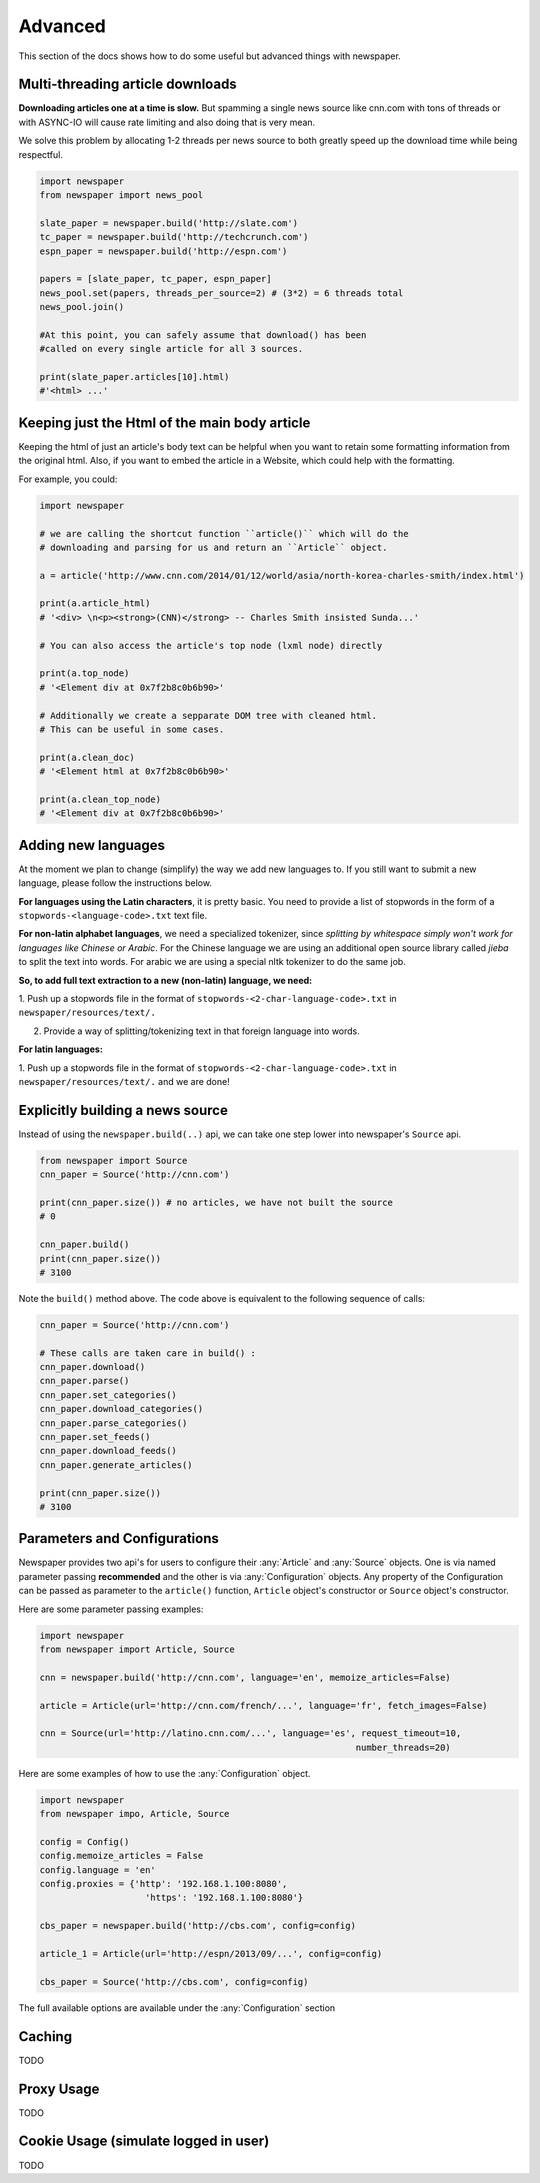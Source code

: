 .. _advanced:

Advanced
========

This section of the docs shows how to do some useful but advanced things
with newspaper.

Multi-threading article downloads
---------------------------------

**Downloading articles one at a time is slow.** But spamming a single news source
like cnn.com with tons of threads or with ASYNC-IO will cause rate limiting
and also doing that is very mean.

We solve this problem by allocating 1-2 threads per news source to both greatly
speed up the download time while being respectful.

.. code-block:: python

    import newspaper
    from newspaper import news_pool

    slate_paper = newspaper.build('http://slate.com')
    tc_paper = newspaper.build('http://techcrunch.com')
    espn_paper = newspaper.build('http://espn.com')

    papers = [slate_paper, tc_paper, espn_paper]
    news_pool.set(papers, threads_per_source=2) # (3*2) = 6 threads total
    news_pool.join()

    #At this point, you can safely assume that download() has been
    #called on every single article for all 3 sources.

    print(slate_paper.articles[10].html)
    #'<html> ...'

Keeping just the Html of the  main body article
------------------------------------------------

Keeping the html of just an article's body text can be
helpful when you want to retain some formatting information
from the original html. Also, if you want to embed the article
in a Website, which could help with the formatting.

For example, you could:

.. code-block:: python

    import newspaper

    # we are calling the shortcut function ``article()`` which will do the
    # downloading and parsing for us and return an ``Article`` object.

    a = article('http://www.cnn.com/2014/01/12/world/asia/north-korea-charles-smith/index.html')

    print(a.article_html)
    # '<div> \n<p><strong>(CNN)</strong> -- Charles Smith insisted Sunda...'

    # You can also access the article's top node (lxml node) directly

    print(a.top_node)
    # '<Element div at 0x7f2b8c0b6b90>'

    # Additionally we create a sepparate DOM tree with cleaned html.
    # This can be useful in some cases.

    print(a.clean_doc)
    # '<Element html at 0x7f2b8c0b6b90>'

    print(a.clean_top_node)
    # '<Element div at 0x7f2b8c0b6b90>'


Adding new languages
--------------------

At the moment we plan to change (simplify) the way we add new languages to.
If you still want to submit a new language, please follow the instructions below.

**For languages using the Latin characters**, it is pretty basic.
You need to provide a  list of
stopwords in the form of a ``stopwords-<language-code>.txt`` text file.

**For non-latin alphabet languages**, we need a specialized tokenizer, since
*splitting by whitespace simply won't work for
languages like Chinese or Arabic*. For the Chinese language we are using an
additional
open source library called *jieba* to split the text into words.
For arabic we are
using a special nltk tokenizer to do the same job.

**So, to add full text extraction to a new (non-latin) language, we need:**

1. Push up a stopwords file in the format of ``stopwords-<2-char-language-code>.txt``
in ``newspaper/resources/text/.``

2. Provide a way of splitting/tokenizing text in that foreign language into words.

**For latin languages:**

1. Push up a stopwords file in the format of ``stopwords-<2-char-language-code>.txt``
in ``newspaper/resources/text/.`` and we are done!


Explicitly building a news source
---------------------------------

Instead of using the ``newspaper.build(..)`` api, we can take one step lower
into newspaper's ``Source`` api.

.. code-block:: python

    from newspaper import Source
    cnn_paper = Source('http://cnn.com')

    print(cnn_paper.size()) # no articles, we have not built the source
    # 0

    cnn_paper.build()
    print(cnn_paper.size())
    # 3100

Note the ``build()`` method above. The code above is equivalent to the
following sequence of calls:

.. code-block:: python

    cnn_paper = Source('http://cnn.com')

    # These calls are taken care in build() :
    cnn_paper.download()
    cnn_paper.parse()
    cnn_paper.set_categories()
    cnn_paper.download_categories()
    cnn_paper.parse_categories()
    cnn_paper.set_feeds()
    cnn_paper.download_feeds()
    cnn_paper.generate_articles()

    print(cnn_paper.size())
    # 3100


Parameters and Configurations
-----------------------------

Newspaper provides two api's for users to configure their :any:`Article` and
:any:`Source` objects. One is via named parameter passing **recommended** and
the other is via :any:`Configuration` objects.
Any property of the Configuration can be passed as parameter to the ``article()``
function, ``Article``  object's constructor or ``Source`` object's constructor.

Here are some parameter passing examples:

.. code-block:: python

    import newspaper
    from newspaper import Article, Source

    cnn = newspaper.build('http://cnn.com', language='en', memoize_articles=False)

    article = Article(url='http://cnn.com/french/...', language='fr', fetch_images=False)

    cnn = Source(url='http://latino.cnn.com/...', language='es', request_timeout=10,
                                                                number_threads=20)


Here are some examples of how to use the :any:`Configuration` object.

.. code-block:: python

    import newspaper
    from newspaper impo, Article, Source

    config = Config()
    config.memoize_articles = False
    config.language = 'en'
    config.proxies = {'http': '192.168.1.100:8080',
                        'https': '192.168.1.100:8080'}

    cbs_paper = newspaper.build('http://cbs.com', config=config)

    article_1 = Article(url='http://espn/2013/09/...', config=config)

    cbs_paper = Source('http://cbs.com', config=config)

The full available options are available under the :any:`Configuration` section


Caching
-------

TODO

Proxy Usage
--------------

TODO

Cookie Usage (simulate logged in user)
--------------------------------------

TODO
